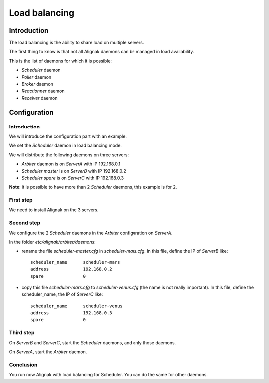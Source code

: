 .. _howitworks/load_balancing:

==============
Load balancing
==============

Introduction
============

The load balancing is the ability to share load on multiple servers.

The first thing to know is that not all Alignak daemons can be managed in load availability.

This is the list of daemons for which it is possible:

* *Scheduler* daemon
* *Poller* daemon
* *Broker* daemon
* *Reactionner* daemon
* *Receiver* daemon

Configuration
=============

Introduction
------------

We will introduce the configuration part with an example.

We set the *Scheduler* daemon in load balancing mode.

We will distribute the following daemons on three servers:

* *Arbiter* daemon is on *ServerA* with IP 192.168.0.1
* *Scheduler master* is on *ServerB* with IP 192.168.0.2
* *Scheduler spare* is on *ServerC* with IP 192.168.0.3

**Note**: it is possible to have more than 2 *Scheduler* daemons, this example is for 2.

First step
----------

We need to install Alignak on the 3 servers.

Second step
-----------

We configure the 2 *Scheduler* daemons in the *Arbiter* configuration on *ServerA*.

In the folder *etc/alignak/arbiter/daemons*:

* rename the file *scheduler-master.cfg* in *scheduler-mars.cfg*. In this file, define the IP of *ServerB* like::

    scheduler_name      scheduler-mars
    address             192.168.0.2
    spare               0

* copy this file *scheduler-mars.cfg* to *scheduler-venus.cfg* (the name is not really important). In this file, define the scheduler_name, the IP of *ServerC* like::

    scheduler_name      scheduler-venus
    address             192.168.0.3
    spare               0


Third step
----------

On *ServerB* and *ServerC*, start the *Scheduler* daemons, and only those daemons.

On *ServerA*, start the *Arbiter* daemon.

Conclusion
----------

You run now Alignak with load balancing for Scheduler.
You can do the same for other daemons.
